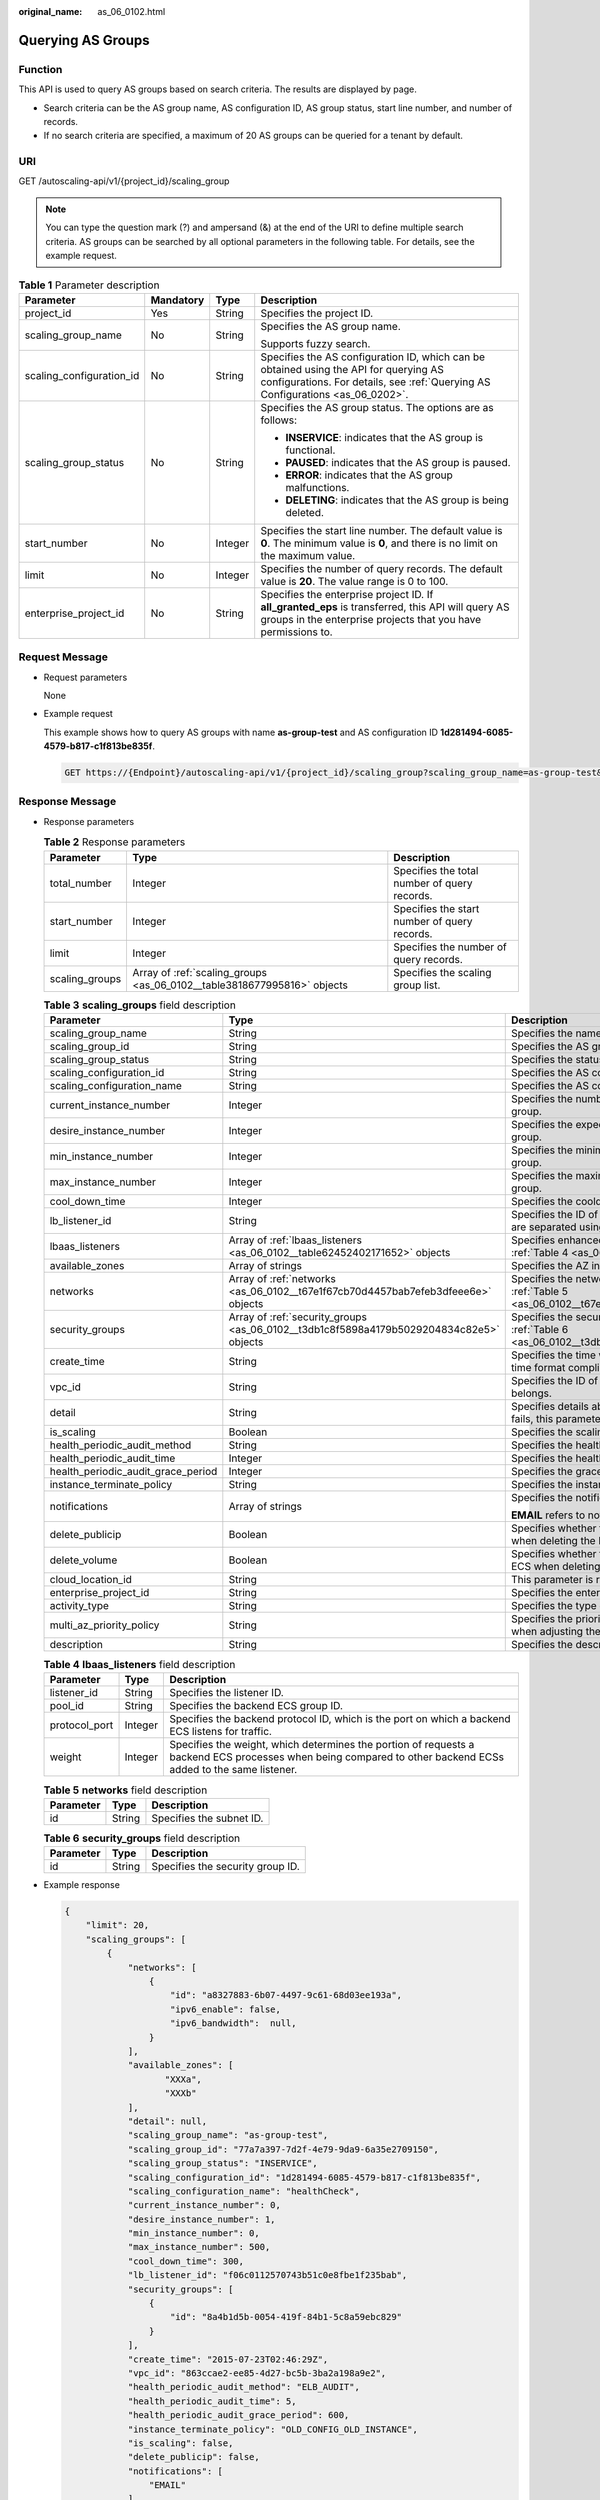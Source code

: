 :original_name: as_06_0102.html

.. _as_06_0102:

Querying AS Groups
==================

Function
--------

This API is used to query AS groups based on search criteria. The results are displayed by page.

-  Search criteria can be the AS group name, AS configuration ID, AS group status, start line number, and number of records.
-  If no search criteria are specified, a maximum of 20 AS groups can be queried for a tenant by default.

URI
---

GET /autoscaling-api/v1/{project_id}/scaling_group

.. note::

   You can type the question mark (?) and ampersand (&) at the end of the URI to define multiple search criteria. AS groups can be searched by all optional parameters in the following table. For details, see the example request.

.. table:: **Table 1** Parameter description

   +--------------------------+-----------------+-----------------+-------------------------------------------------------------------------------------------------------------------------------------------------------------------------+
   | Parameter                | Mandatory       | Type            | Description                                                                                                                                                             |
   +==========================+=================+=================+=========================================================================================================================================================================+
   | project_id               | Yes             | String          | Specifies the project ID.                                                                                                                                               |
   +--------------------------+-----------------+-----------------+-------------------------------------------------------------------------------------------------------------------------------------------------------------------------+
   | scaling_group_name       | No              | String          | Specifies the AS group name.                                                                                                                                            |
   |                          |                 |                 |                                                                                                                                                                         |
   |                          |                 |                 | Supports fuzzy search.                                                                                                                                                  |
   +--------------------------+-----------------+-----------------+-------------------------------------------------------------------------------------------------------------------------------------------------------------------------+
   | scaling_configuration_id | No              | String          | Specifies the AS configuration ID, which can be obtained using the API for querying AS configurations. For details, see :ref:`Querying AS Configurations <as_06_0202>`. |
   +--------------------------+-----------------+-----------------+-------------------------------------------------------------------------------------------------------------------------------------------------------------------------+
   | scaling_group_status     | No              | String          | Specifies the AS group status. The options are as follows:                                                                                                              |
   |                          |                 |                 |                                                                                                                                                                         |
   |                          |                 |                 | -  **INSERVICE**: indicates that the AS group is functional.                                                                                                            |
   |                          |                 |                 | -  **PAUSED**: indicates that the AS group is paused.                                                                                                                   |
   |                          |                 |                 | -  **ERROR**: indicates that the AS group malfunctions.                                                                                                                 |
   |                          |                 |                 | -  **DELETING**: indicates that the AS group is being deleted.                                                                                                          |
   +--------------------------+-----------------+-----------------+-------------------------------------------------------------------------------------------------------------------------------------------------------------------------+
   | start_number             | No              | Integer         | Specifies the start line number. The default value is **0**. The minimum value is **0**, and there is no limit on the maximum value.                                    |
   +--------------------------+-----------------+-----------------+-------------------------------------------------------------------------------------------------------------------------------------------------------------------------+
   | limit                    | No              | Integer         | Specifies the number of query records. The default value is **20**. The value range is 0 to 100.                                                                        |
   +--------------------------+-----------------+-----------------+-------------------------------------------------------------------------------------------------------------------------------------------------------------------------+
   | enterprise_project_id    | No              | String          | Specifies the enterprise project ID. If **all_granted_eps** is transferred, this API will query AS groups in the enterprise projects that you have permissions to.      |
   +--------------------------+-----------------+-----------------+-------------------------------------------------------------------------------------------------------------------------------------------------------------------------+

Request Message
---------------

-  Request parameters

   None

-  Example request

   This example shows how to query AS groups with name **as-group-test** and AS configuration ID **1d281494-6085-4579-b817-c1f813be835f**.

   .. code-block:: text

      GET https://{Endpoint}/autoscaling-api/v1/{project_id}/scaling_group?scaling_group_name=as-group-test&scaling_configuration_id=1d281494-6085-4579-b817-c1f813be835f

Response Message
----------------

-  Response parameters

   .. table:: **Table 2** Response parameters

      +----------------+-------------------------------------------------------------------------+----------------------------------------------+
      | Parameter      | Type                                                                    | Description                                  |
      +================+=========================================================================+==============================================+
      | total_number   | Integer                                                                 | Specifies the total number of query records. |
      +----------------+-------------------------------------------------------------------------+----------------------------------------------+
      | start_number   | Integer                                                                 | Specifies the start number of query records. |
      +----------------+-------------------------------------------------------------------------+----------------------------------------------+
      | limit          | Integer                                                                 | Specifies the number of query records.       |
      +----------------+-------------------------------------------------------------------------+----------------------------------------------+
      | scaling_groups | Array of :ref:`scaling_groups <as_06_0102__table3818677995816>` objects | Specifies the scaling group list.            |
      +----------------+-------------------------------------------------------------------------+----------------------------------------------+

   .. _as_06_0102__table3818677995816:

   .. table:: **Table 3** **scaling_groups** field description

      +------------------------------------+-----------------------------------------------------------------------------------------+----------------------------------------------------------------------------------------------------------------------------+
      | Parameter                          | Type                                                                                    | Description                                                                                                                |
      +====================================+=========================================================================================+============================================================================================================================+
      | scaling_group_name                 | String                                                                                  | Specifies the name of the AS group.                                                                                        |
      +------------------------------------+-----------------------------------------------------------------------------------------+----------------------------------------------------------------------------------------------------------------------------+
      | scaling_group_id                   | String                                                                                  | Specifies the AS group ID.                                                                                                 |
      +------------------------------------+-----------------------------------------------------------------------------------------+----------------------------------------------------------------------------------------------------------------------------+
      | scaling_group_status               | String                                                                                  | Specifies the status of the AS group.                                                                                      |
      +------------------------------------+-----------------------------------------------------------------------------------------+----------------------------------------------------------------------------------------------------------------------------+
      | scaling_configuration_id           | String                                                                                  | Specifies the AS configuration ID.                                                                                         |
      +------------------------------------+-----------------------------------------------------------------------------------------+----------------------------------------------------------------------------------------------------------------------------+
      | scaling_configuration_name         | String                                                                                  | Specifies the AS configuration name.                                                                                       |
      +------------------------------------+-----------------------------------------------------------------------------------------+----------------------------------------------------------------------------------------------------------------------------+
      | current_instance_number            | Integer                                                                                 | Specifies the number of current instances in the AS group.                                                                 |
      +------------------------------------+-----------------------------------------------------------------------------------------+----------------------------------------------------------------------------------------------------------------------------+
      | desire_instance_number             | Integer                                                                                 | Specifies the expected number of instances in the AS group.                                                                |
      +------------------------------------+-----------------------------------------------------------------------------------------+----------------------------------------------------------------------------------------------------------------------------+
      | min_instance_number                | Integer                                                                                 | Specifies the minimum number of instances in the AS group.                                                                 |
      +------------------------------------+-----------------------------------------------------------------------------------------+----------------------------------------------------------------------------------------------------------------------------+
      | max_instance_number                | Integer                                                                                 | Specifies the maximum number of instances in the AS group.                                                                 |
      +------------------------------------+-----------------------------------------------------------------------------------------+----------------------------------------------------------------------------------------------------------------------------+
      | cool_down_time                     | Integer                                                                                 | Specifies the cooldown period (s).                                                                                         |
      +------------------------------------+-----------------------------------------------------------------------------------------+----------------------------------------------------------------------------------------------------------------------------+
      | lb_listener_id                     | String                                                                                  | Specifies the ID of a typical ELB listener. ELB listener IDs are separated using a comma (,).                              |
      +------------------------------------+-----------------------------------------------------------------------------------------+----------------------------------------------------------------------------------------------------------------------------+
      | lbaas_listeners                    | Array of :ref:`lbaas_listeners <as_06_0102__table62452402171652>` objects               | Specifies enhanced load balancers. For details, see :ref:`Table 4 <as_06_0102__table62452402171652>`.                      |
      +------------------------------------+-----------------------------------------------------------------------------------------+----------------------------------------------------------------------------------------------------------------------------+
      | available_zones                    | Array of strings                                                                        | Specifies the AZ information.                                                                                              |
      +------------------------------------+-----------------------------------------------------------------------------------------+----------------------------------------------------------------------------------------------------------------------------+
      | networks                           | Array of :ref:`networks <as_06_0102__t67e1f67cb70d4457bab7efeb3dfeee6e>` objects        | Specifies the network information. For details, see :ref:`Table 5 <as_06_0102__t67e1f67cb70d4457bab7efeb3dfeee6e>`.        |
      +------------------------------------+-----------------------------------------------------------------------------------------+----------------------------------------------------------------------------------------------------------------------------+
      | security_groups                    | Array of :ref:`security_groups <as_06_0102__t3db1c8f5898a4179b5029204834c82e5>` objects | Specifies the security group information. For details, see :ref:`Table 6 <as_06_0102__t3db1c8f5898a4179b5029204834c82e5>`. |
      +------------------------------------+-----------------------------------------------------------------------------------------+----------------------------------------------------------------------------------------------------------------------------+
      | create_time                        | String                                                                                  | Specifies the time when an AS group was created. The time format complies with UTC.                                        |
      +------------------------------------+-----------------------------------------------------------------------------------------+----------------------------------------------------------------------------------------------------------------------------+
      | vpc_id                             | String                                                                                  | Specifies the ID of the VPC to which the AS group belongs.                                                                 |
      +------------------------------------+-----------------------------------------------------------------------------------------+----------------------------------------------------------------------------------------------------------------------------+
      | detail                             | String                                                                                  | Specifies details about the AS group. If a scaling action fails, this parameter is used to record errors.                  |
      +------------------------------------+-----------------------------------------------------------------------------------------+----------------------------------------------------------------------------------------------------------------------------+
      | is_scaling                         | Boolean                                                                                 | Specifies the scaling flag of the AS group.                                                                                |
      +------------------------------------+-----------------------------------------------------------------------------------------+----------------------------------------------------------------------------------------------------------------------------+
      | health_periodic_audit_method       | String                                                                                  | Specifies the health check method.                                                                                         |
      +------------------------------------+-----------------------------------------------------------------------------------------+----------------------------------------------------------------------------------------------------------------------------+
      | health_periodic_audit_time         | Integer                                                                                 | Specifies the health check interval.                                                                                       |
      +------------------------------------+-----------------------------------------------------------------------------------------+----------------------------------------------------------------------------------------------------------------------------+
      | health_periodic_audit_grace_period | Integer                                                                                 | Specifies the grace period for health check.                                                                               |
      +------------------------------------+-----------------------------------------------------------------------------------------+----------------------------------------------------------------------------------------------------------------------------+
      | instance_terminate_policy          | String                                                                                  | Specifies the instance removal policy.                                                                                     |
      +------------------------------------+-----------------------------------------------------------------------------------------+----------------------------------------------------------------------------------------------------------------------------+
      | notifications                      | Array of strings                                                                        | Specifies the notification mode.                                                                                           |
      |                                    |                                                                                         |                                                                                                                            |
      |                                    |                                                                                         | **EMAIL** refers to notification by email.                                                                                 |
      +------------------------------------+-----------------------------------------------------------------------------------------+----------------------------------------------------------------------------------------------------------------------------+
      | delete_publicip                    | Boolean                                                                                 | Specifies whether to delete the EIP bound to the ECS when deleting the ECS.                                                |
      +------------------------------------+-----------------------------------------------------------------------------------------+----------------------------------------------------------------------------------------------------------------------------+
      | delete_volume                      | Boolean                                                                                 | Specifies whether to delete the data disks attached to the ECS when deleting the ECS.                                      |
      +------------------------------------+-----------------------------------------------------------------------------------------+----------------------------------------------------------------------------------------------------------------------------+
      | cloud_location_id                  | String                                                                                  | This parameter is reserved.                                                                                                |
      +------------------------------------+-----------------------------------------------------------------------------------------+----------------------------------------------------------------------------------------------------------------------------+
      | enterprise_project_id              | String                                                                                  | Specifies the enterprise project ID.                                                                                       |
      +------------------------------------+-----------------------------------------------------------------------------------------+----------------------------------------------------------------------------------------------------------------------------+
      | activity_type                      | String                                                                                  | Specifies the type of the AS action.                                                                                       |
      +------------------------------------+-----------------------------------------------------------------------------------------+----------------------------------------------------------------------------------------------------------------------------+
      | multi_az_priority_policy           | String                                                                                  | Specifies the priority policy used to select target AZs when adjusting the number of instances in an AS group.             |
      +------------------------------------+-----------------------------------------------------------------------------------------+----------------------------------------------------------------------------------------------------------------------------+
      | description                        | String                                                                                  | Specifies the description of the AS group.                                                                                 |
      +------------------------------------+-----------------------------------------------------------------------------------------+----------------------------------------------------------------------------------------------------------------------------+

   .. _as_06_0102__table62452402171652:

   .. table:: **Table 4** **lbaas_listeners** field description

      +---------------+---------+--------------------------------------------------------------------------------------------------------------------------------------------------------------+
      | Parameter     | Type    | Description                                                                                                                                                  |
      +===============+=========+==============================================================================================================================================================+
      | listener_id   | String  | Specifies the listener ID.                                                                                                                                   |
      +---------------+---------+--------------------------------------------------------------------------------------------------------------------------------------------------------------+
      | pool_id       | String  | Specifies the backend ECS group ID.                                                                                                                          |
      +---------------+---------+--------------------------------------------------------------------------------------------------------------------------------------------------------------+
      | protocol_port | Integer | Specifies the backend protocol ID, which is the port on which a backend ECS listens for traffic.                                                             |
      +---------------+---------+--------------------------------------------------------------------------------------------------------------------------------------------------------------+
      | weight        | Integer | Specifies the weight, which determines the portion of requests a backend ECS processes when being compared to other backend ECSs added to the same listener. |
      +---------------+---------+--------------------------------------------------------------------------------------------------------------------------------------------------------------+

   .. _as_06_0102__t67e1f67cb70d4457bab7efeb3dfeee6e:

   .. table:: **Table 5** **networks** field description

      ========= ====== ========================
      Parameter Type   Description
      ========= ====== ========================
      id        String Specifies the subnet ID.
      ========= ====== ========================

   .. _as_06_0102__t3db1c8f5898a4179b5029204834c82e5:

   .. table:: **Table 6** **security_groups** field description

      ========= ====== ================================
      Parameter Type   Description
      ========= ====== ================================
      id        String Specifies the security group ID.
      ========= ====== ================================

-  Example response

   .. code-block::

      {
          "limit": 20,
          "scaling_groups": [
              {
                  "networks": [
                      {
                          "id": "a8327883-6b07-4497-9c61-68d03ee193a",
                          "ipv6_enable": false,
                          "ipv6_bandwidth":  null,
                      }
                  ],
                  "available_zones": [
                         "XXXa",
                         "XXXb"
                  ],
                  "detail": null,
                  "scaling_group_name": "as-group-test",
                  "scaling_group_id": "77a7a397-7d2f-4e79-9da9-6a35e2709150",
                  "scaling_group_status": "INSERVICE",
                  "scaling_configuration_id": "1d281494-6085-4579-b817-c1f813be835f",
                  "scaling_configuration_name": "healthCheck",
                  "current_instance_number": 0,
                  "desire_instance_number": 1,
                  "min_instance_number": 0,
                  "max_instance_number": 500,
                  "cool_down_time": 300,
                  "lb_listener_id": "f06c0112570743b51c0e8fbe1f235bab",
                  "security_groups": [
                      {
                          "id": "8a4b1d5b-0054-419f-84b1-5c8a59ebc829"
                      }
                  ],
                  "create_time": "2015-07-23T02:46:29Z",
                  "vpc_id": "863ccae2-ee85-4d27-bc5b-3ba2a198a9e2",
                  "health_periodic_audit_method": "ELB_AUDIT",
                  "health_periodic_audit_time": 5,
                  "health_periodic_audit_grace_period": 600,
                  "instance_terminate_policy": "OLD_CONFIG_OLD_INSTANCE",
                  "is_scaling": false,
                  "delete_publicip": false,
                  "notifications": [
                      "EMAIL"
                  ]
                 "enterprise_project_id": "c92b1a5d-6f20-43f2-b1b7-7ce35e58e413",
                  "multi_az_priority_policy": "PICK_FIRST"
              }
          ],
          "total_number": 1,
          "start_number": 0
      }

Returned Values
---------------

-  Normal

   200

-  Abnormal

   +-----------------------------------+--------------------------------------------------------------------------------------------+
   | Returned Value                    | Description                                                                                |
   +===================================+============================================================================================+
   | 400 Bad Request                   | The server failed to process the request.                                                  |
   +-----------------------------------+--------------------------------------------------------------------------------------------+
   | 401 Unauthorized                  | You must enter the username and password to access the requested page.                     |
   +-----------------------------------+--------------------------------------------------------------------------------------------+
   | 403 Forbidden                     | You are forbidden to access the requested page.                                            |
   +-----------------------------------+--------------------------------------------------------------------------------------------+
   | 404 Not Found                     | The server could not find the requested page.                                              |
   +-----------------------------------+--------------------------------------------------------------------------------------------+
   | 405 Method Not Allowed            | You are not allowed to use the method specified in the request.                            |
   +-----------------------------------+--------------------------------------------------------------------------------------------+
   | 406 Not Acceptable                | The response generated by the server could not be accepted by the client.                  |
   +-----------------------------------+--------------------------------------------------------------------------------------------+
   | 407 Proxy Authentication Required | You must use the proxy server for authentication so that the request can be processed.     |
   +-----------------------------------+--------------------------------------------------------------------------------------------+
   | 408 Request Timeout               | The request timed out.                                                                     |
   +-----------------------------------+--------------------------------------------------------------------------------------------+
   | 409 Conflict                      | The request could not be processed due to a conflict.                                      |
   +-----------------------------------+--------------------------------------------------------------------------------------------+
   | 500 Internal Server Error         | Failed to complete the request because of an internal service error.                       |
   +-----------------------------------+--------------------------------------------------------------------------------------------+
   | 501 Not Implemented               | Failed to complete the request because the server does not support the requested function. |
   +-----------------------------------+--------------------------------------------------------------------------------------------+
   | 502 Bad Gateway                   | Failed to complete the request because the request is invalid.                             |
   +-----------------------------------+--------------------------------------------------------------------------------------------+
   | 503 Service Unavailable           | Failed to complete the request because the system is unavailable.                          |
   +-----------------------------------+--------------------------------------------------------------------------------------------+
   | 504 Gateway Timeout               | A gateway timeout error occurred.                                                          |
   +-----------------------------------+--------------------------------------------------------------------------------------------+

Error Codes
-----------

See :ref:`Error Codes <as_07_0102>`.
